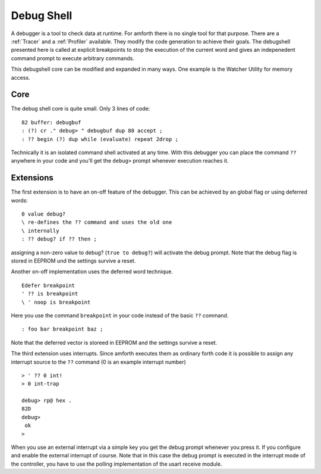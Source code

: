 ===========
Debug Shell
===========

A debugger is a tool to check data at runtime. For amforth there is no
single tool for that purpose. There are a :ref:`Tracer`
and a :ref:`Profiler` available. They modify the code
generation to achieve their goals. The debugshell presented here 
is called at explicit breakpoints to stop the execution of the 
current word and gives an indepenedent command prompt to execute 
arbitrary commands. 

This debugshell core can be modified and expanded in many ways.
One example is the Watcher Utility for memory access.

Core
----
The debug shell core is quite small. Only 3 lines of code:

::

 82 buffer: debugbuf
 : (?) cr ." debug> " debugbuf dup 80 accept ; 
 : ?? begin (?) dup while (evaluate) repeat 2drop ; 

Technically it is an isolated command shell activated at
any time. With this debugger you can place the command 
``??`` anywhere in your code and you'll get the 
``debug>`` prompt whenever execution reaches it.

Extensions
----------

The first extension is to have an on-off feature of
the debugger. This can be achieved by an global flag
or using deferred words:

::

 0 value debug?
 \ re-defines the ?? command and uses the old one
 \ internally
 : ?? debug? if ?? then ;

assigning  a non-zero value to debug?
(``true to debug?``) will activate 
the debug prompt. Note that the debug flag
is stored in EEPROM und the settings survive
a reset.

Another on-off implementation uses the deferred
word technique.

::

  Edefer breakpoint
  ' ?? is breakpoint
  \ ' noop is breakpoint

Here you use the command ``breakpoint`` in 
your code instead of the basic ``??`` command.

::

 : foo bar breakpoint baz ;

Note that the deferred vector is storeed in EEPROM and
the settings survive a reset.

The third extension uses interrupts. Since amforth
executes them as ordinary forth code it is possible to
assign any interrupt source to the ``??``
command (0 is an example interrupt number)

::

 > ' ?? 0 int!
 > 0 int-trap

 debug> rp@ hex .
 82D
 debug> 
  ok
 >

When you use an external interrupt via a simple
key you get the debug prompt whenever you press
it. If you configure and enable the external interrupt
of course. Note that in this case the debug prompt
is executed in the interrupt mode of the controller, you
have to use the polling implementation of the 
usart receive module.


